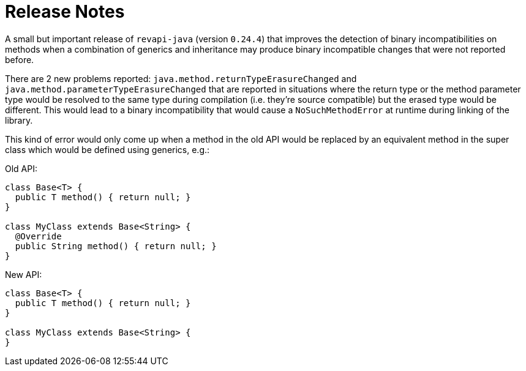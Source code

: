 = Release Notes
:page-publish_date: 2021-07-14
:page-layout: news-article

A small but important release of `revapi-java` (version `0.24.4`) that improves the detection of binary incompatibilities on methods when a combination of generics and inheritance may produce binary incompatible changes that were not reported before.

There are 2 new problems reported: `java.method.returnTypeErasureChanged` and `java.method.parameterTypeErasureChanged` that are reported in situations where the return type or the method parameter type would
be resolved to the same type during compilation (i.e. they're source compatible) but the erased type
would be different. This would lead to a binary incompatibility that would cause a `NoSuchMethodError` at runtime during linking of the library.

This kind of error would only come up when a method in the old API would be replaced by an equivalent
method in the super class which would be defined using generics, e.g.:

Old API:
```java
class Base<T> {
  public T method() { return null; }
}

class MyClass extends Base<String> {
  @Override
  public String method() { return null; }
}
```

New API:
```java
class Base<T> {
  public T method() { return null; }
}

class MyClass extends Base<String> {
}
```
